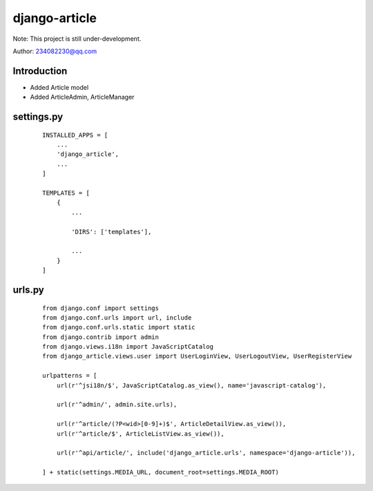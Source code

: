 django-article
^^^^^^^^
Note: This project is still under-development.

Author: 234082230@qq.com

Introduction
---------
- Added Article model
- Added ArticleAdmin, ArticleManager

settings.py
---------
 ::

    INSTALLED_APPS = [
        ...
        'django_article',
        ...
    ]

    TEMPLATES = [
        {
            ...

            'DIRS': ['templates'],

            ...
        }
    ]

urls.py
---------
 ::

    from django.conf import settings
    from django.conf.urls import url, include
    from django.conf.urls.static import static
    from django.contrib import admin
    from django.views.i18n import JavaScriptCatalog
    from django_article.views.user import UserLoginView, UserLogoutView, UserRegisterView

    urlpatterns = [
        url(r'^jsi18n/$', JavaScriptCatalog.as_view(), name='javascript-catalog'),

        url(r'^admin/', admin.site.urls),

        url(r'^article/(?P<wid>[0-9]+)$', ArticleDetailView.as_view()),
        url(r'^article/$', ArticleListView.as_view()),

        url(r'^api/article/', include('django_article.urls', namespace='django-article')),

    ] + static(settings.MEDIA_URL, document_root=settings.MEDIA_ROOT)



